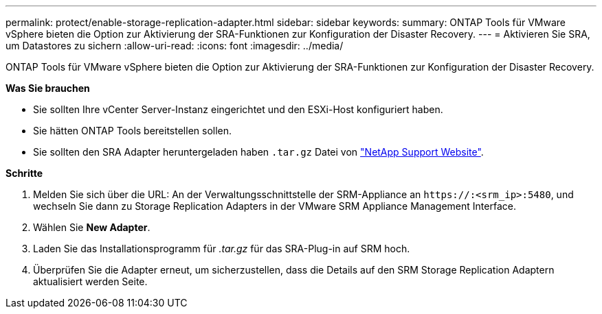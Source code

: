 ---
permalink: protect/enable-storage-replication-adapter.html 
sidebar: sidebar 
keywords:  
summary: ONTAP Tools für VMware vSphere bieten die Option zur Aktivierung der SRA-Funktionen zur Konfiguration der Disaster Recovery. 
---
= Aktivieren Sie SRA, um Datastores zu sichern
:allow-uri-read: 
:icons: font
:imagesdir: ../media/


[role="lead"]
ONTAP Tools für VMware vSphere bieten die Option zur Aktivierung der SRA-Funktionen zur Konfiguration der Disaster Recovery.

*Was Sie brauchen*

* Sie sollten Ihre vCenter Server-Instanz eingerichtet und den ESXi-Host konfiguriert haben.
* Sie hätten ONTAP Tools bereitstellen sollen.
* Sie sollten den SRA Adapter heruntergeladen haben `.tar.gz` Datei von https://mysupport.netapp.com/site/products/all/details/otv/downloads-tab["NetApp Support Website"^].


*Schritte*

. Melden Sie sich über die URL: An der Verwaltungsschnittstelle der SRM-Appliance an `\https://:<srm_ip>:5480`, und wechseln Sie dann zu Storage Replication Adapters in der VMware SRM Appliance Management Interface.
. Wählen Sie *New Adapter*.
. Laden Sie das Installationsprogramm für _.tar.gz_ für das SRA-Plug-in auf SRM hoch.
. Überprüfen Sie die Adapter erneut, um sicherzustellen, dass die Details auf den SRM Storage Replication Adaptern aktualisiert werden
Seite.

